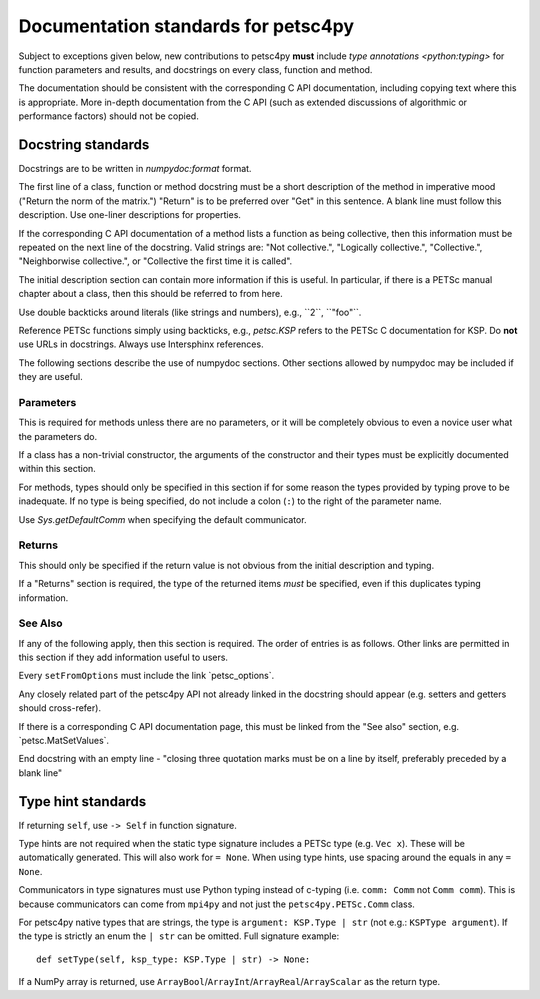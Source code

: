 Documentation standards for petsc4py
====================================

Subject to exceptions given below, new contributions to petsc4py **must**
include `type annotations <python:typing>` for function parameters and results,
and docstrings on every class, function and method.

The documentation should be consistent with the corresponding C API
documentation, including copying text where this is appropriate. More in-depth
documentation from the C API (such as extended discussions of algorithmic or
performance factors) should not be copied.

Docstring standards
-------------------
Docstrings are to be written in `numpydoc:format` format.

The first line of a class, function or method docstring must be a short
description of the method in imperative mood ("Return the norm of the matrix.")
"Return" is to be preferred over "Get" in this sentence. A blank line must
follow this description. Use one-liner descriptions for properties.

If the corresponding C API documentation of a method lists a function as being
collective, then this information must be repeated on the next line of the
docstring. Valid strings are: "Not collective.", "Logically collective.",
"Collective.", "Neighborwise collective.", or "Collective the first time it is
called".

The initial description section can contain more information if this is useful.
In particular, if there is a PETSc manual chapter about a class, then this
should be referred to from here.

Use double backticks around literals (like strings and numbers), e.g.,
\`\`2\`\`, \`\`"foo"\`\`.

Reference PETSc functions simply using backticks, e.g., `petsc.KSP` refers to
the PETSc C documentation for KSP. Do **not** use URLs in docstrings. Always
use Intersphinx references.

The following sections describe the use of numpydoc sections. Other sections
allowed by numpydoc may be included if they are useful.

Parameters
..........

This is required for methods unless there are no parameters, or it will be
completely obvious to even a novice user what the parameters do.

If a class has a non-trivial constructor, the arguments of the constructor and
their types must be explicitly documented within this section.

For methods, types should only be specified in this section if for some reason
the types provided by typing prove to be inadequate. If no type is being
specified, do not include a colon (``:``) to the right of the parameter name.

Use `Sys.getDefaultComm` when specifying the default communicator.

Returns
.......

This should only be specified if the return value is not obvious from the
initial description and typing.

If a "Returns" section is required, the type of the returned items *must* be
specified, even if this duplicates typing information.

See Also
........

If any of the following apply, then this section is required. The order of
entries is as follows. Other links are permitted in this section if they add
information useful to users.

Every ``setFromOptions`` must include the link \`petsc_options\`.

Any closely related part of the petsc4py API not already linked in the
docstring should appear (e.g. setters and getters should cross-refer).

If there is a corresponding C API documentation page, this must be linked from
the "See also" section, e.g. \`petsc.MatSetValues\`.

End docstring with an empty line - "closing three quotation marks must be on a
line by itself, preferably preceded by a blank line"

Type hint standards
-------------------

If returning ``self``, use ``-> Self`` in function signature.

Type hints are not required when the static type signature includes a PETSc
type (e.g. ``Vec x``). These will be automatically generated. This will also
work for ``= None``. When using type hints, use spacing around the equals in
any ``= None``.

Communicators in type signatures must use Python typing instead of c-typing
(i.e. ``comm: Comm`` not ``Comm comm``). This is because communicators
can come from ``mpi4py`` and not just the ``petsc4py.PETSc.Comm`` class.

For petsc4py native types that are strings, the type is ``argument:
KSP.Type | str`` (not e.g.: ``KSPType argument``). If the type is strictly an
enum the ``| str`` can be omitted. Full signature example::

    def setType(self, ksp_type: KSP.Type | str) -> None:

If a NumPy array is returned, use
``ArrayBool``/``ArrayInt``/``ArrayReal``/``ArrayScalar`` as the return type.
